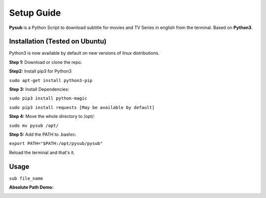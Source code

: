 ============================
Setup Guide
============================

**Pysub** is a Python Script to download subtitle for movies and TV Series in english from the terminal. 
Based on **Python3**.


Installation (Tested on Ubuntu)
-------------------------------

Python3 is now available by default on new versions of linux distributions. 

**Step 1:** Download or clone the repo.

**Step2:** Install pip3 for Python3

``sudo apt-get install python3-pip``

**Step 3:** Install Dependencies:

``sudo pip3 install python-magic``

``sudo pip3 install requests [May be available by default]``

**Step 4:** Move the whole directory to /opt/:

``sudo mv pysub /opt/``

**Step 5:** Add the PATH to .bashrc:

``export PATH="$PATH:/opt/pysub/pysub"``

Reload the terminal and that's it.

Usage
--------------------

``sub file_name``


.. image:: https://raw.githubusercontent.com/sachitad/sachitad.github.io/master/pysub/relative_path_pysub_example.png
    :alt: Pysub demo
    :align: center



**Absolute Path Demo:**


.. image:: https://raw.githubusercontent.com/sachitad/sachitad.github.io/master/pysub/absolute_path_pysub_example.png
    :alt: Pysub Absolute Path demo
    :align: center
